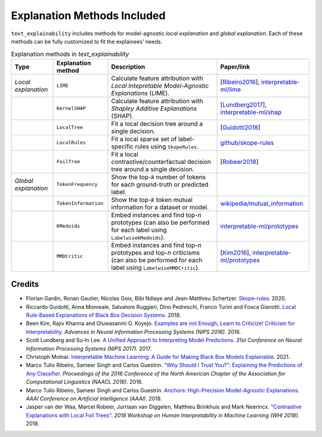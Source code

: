 Explanation Methods Included
============================

``text_explainability`` includes methods for model-agnostic *local explanation* and *global explanation*. Each of these methods can be fully customized to fit the explainees' needs.

.. list-table:: Explanation methods in `text_explainability`
   :header-rows: 1

   * - Type
     - Explanation method
     - Description
     - Paper/link
   * - *Local explanation*
     - ``LIME``
     - Calculate feature attribution with *Local Intepretable Model-Agnostic Explanations* (LIME).
     - [\ `Ribeiro2016 <https://paperswithcode.com/method/lime>`_\ ], `interpretable-ml/lime <https://christophm.github.io/interpretable-ml-book/lime.html>`_
   * - 
     - ``KernelSHAP``
     - Calculate feature attribution with *Shapley Additive Explanations* (SHAP).
     - [\ `Lundberg2017 <https://paperswithcode.com/paper/a-unified-approach-to-interpreting-model>`_\ ], `interpretable-ml/shap <https://christophm.github.io/interpretable-ml-book/shap.html>`_
   * - 
     - ``LocalTree``
     - Fit a local decision tree around a single decision.
     - [\ `Guidotti2018 <https://paperswithcode.com/paper/local-rule-based-explanations-of-black-box>`_\ ]
   * - 
     - ``LocalRules``
     - Fit a local sparse set of label-specific rules using ``SkopeRules``.
     - `github/skope-rules <https://github.com/scikit-learn-contrib/skope-rules>`_
   * - 
     - ``FoilTree``
     - Fit a local contrastive/counterfactual decision tree around a single decision.
     - [\ `Robeer2018 <https://github.com/MarcelRobeer/ContrastiveExplanation>`_\ ]
   * - *Global explanation*
     - ``TokenFrequency``
     - Show the top-*k* number of tokens for each ground-truth or predicted label.
     - 
   * - 
     - ``TokenInformation``
     - Show the top-*k* token mutual information for a dataset or model.
     - `wikipedia/mutual_information <https://en.wikipedia.org/wiki/Mutual_information>`_
   * - 
     - ``KMedoids``
     - Embed instances and find top-*n* prototypes (can also be performed for each label using ``LabelwiseKMedoids``\ ).
     - `interpretable-ml/prototypes <https://christophm.github.io/interpretable-ml-book/proto.html>`_
   * - 
     - ``MMDCritic``
     - Embed instances and find top-*n* prototypes and top-*n* criticisms (can also be performed for each label using ``LabelwiseMMDCritic``\ ).
     - [\ `Kim2016 <https://papers.nips.cc/paper/2016/hash/5680522b8e2bb01943234bce7bf84534-Abstract.html>`_\ ], `interpretable-ml/prototypes <https://christophm.github.io/interpretable-ml-book/proto.html>`_


Credits
-------


* Florian Gardin, Ronan Gautier, Nicolas Goix, Bibi Ndiaye and Jean-Matthieu Schertzer. `Skope-rules <https://github.com/scikit-learn-contrib/skope-rules>`_. 2020.
* Riccardo Guidotti, Anna Monreale, Salvatore Ruggieri, Dino Pedreschi, Franco Turini and Fosca Gianotti. `Local Rule-Based Explanations of Black Box Decision Systems <https://paperswithcode.com/paper/local-rule-based-explanations-of-black-box>`_. 2018.
* Been Kim, Rajiv Khanna and Oluwasanmi O. Koyejo. `Examples are not Enough, Learn to Criticize! Criticism for Interpretability <https://papers.nips.cc/paper/2016/hash/5680522b8e2bb01943234bce7bf84534-Abstract.html>`_. *Advances in Neural Information Processing Systems (NIPS 2016)*. 2016.
* Scott Lundberg and Su-In Lee. `A Unified Approach to Interpreting Model Predictions <https://paperswithcode.com/paper/a-unified-approach-to-interpreting-model>`_. *31st Conference on Neural Information Processing Systems (NIPS 2017)*. 2017.
* Christoph Molnar. `Interpretable Machine Learning: A Guide for Making Black Box Models Explainable <https://christophm.github.io/interpretable-ml-book/>`_. 2021.
* Marco Tulio Ribeiro, Sameer Singh and Carlos Guestrin. `"Why Should I Trust You?": Explaining the Predictions of Any Classifier <https://paperswithcode.com/method/lime>`_. *Proceedings of the 2016 Conference of the North American Chapter of the Association for Computational Linguistics (NAACL 2016)*. 2016.
* Marco Tulio Ribeiro, Sameer Singh and Carlos Guestrin. `Anchors: High-Precision Model-Agnostic Explanations <https://github.com/marcotcr/anchor>`_. *AAAI Conference on Artificial Intelligence (AAAI)*. 2018.
* Jasper van der Waa, Marcel Robeer, Jurriaan van Diggelen, Matthieu Brinkhuis and Mark Neerincx. `"Contrastive Explanations with Local Foil Trees" <https://github.com/MarcelRobeer/ContrastiveExplanation>`_. *2018 Workshop on Human Interpretability in Machine Learning (WHI 2018)*. 2018.
